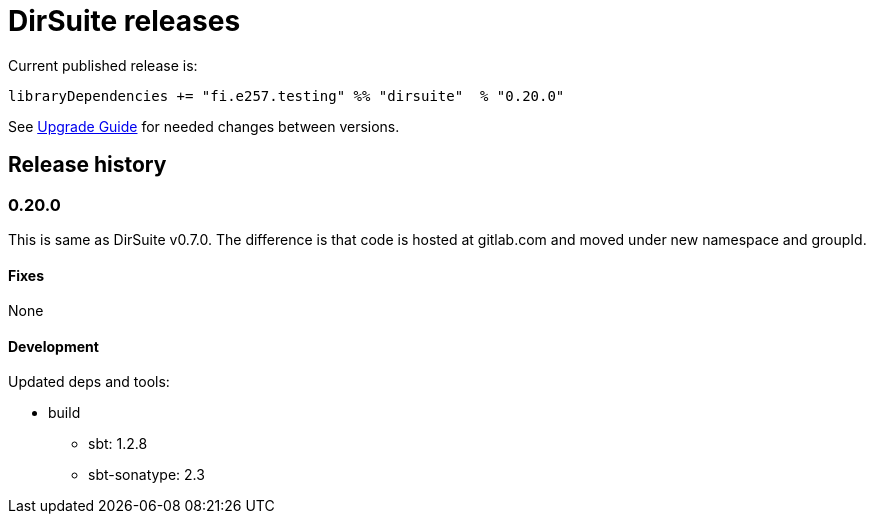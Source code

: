 = DirSuite releases

Current published release is:

 libraryDependencies += "fi.e257.testing" %% "dirsuite"  % "0.20.0"

See link:./UPGRADE.adoc[Upgrade Guide] for needed changes between versions.


== Release history

=== 0.20.0

This is same as DirSuite v0.7.0. The difference is that code is
hosted at gitlab.com and moved under new namespace and groupId.


==== Fixes

None


==== Development

Updated deps and tools:

* build
** sbt: 1.2.8
** sbt-sonatype: 2.3

